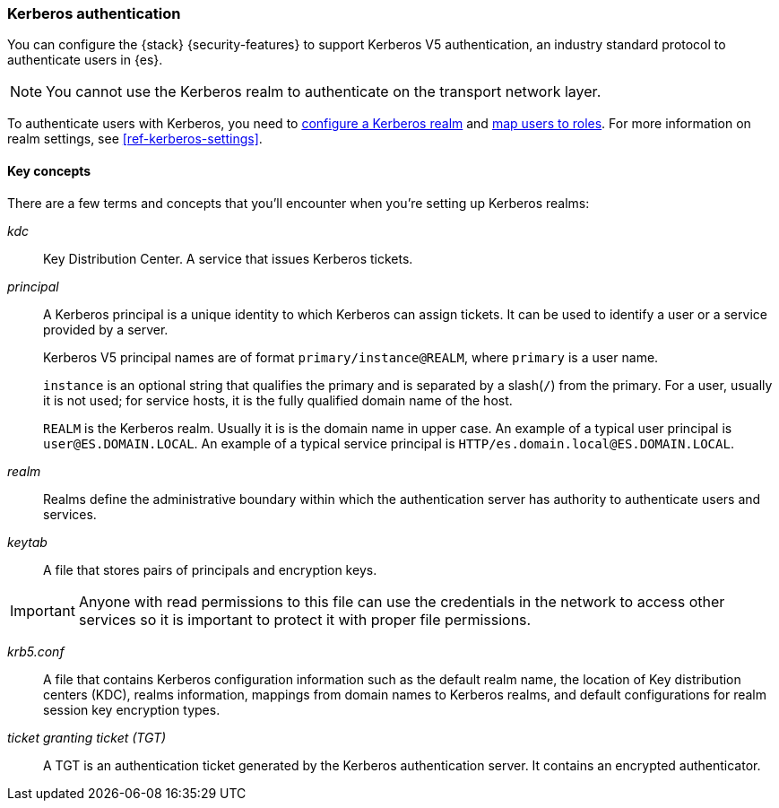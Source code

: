 [role="xpack"]
[[kerberos-realm]]
=== Kerberos authentication

You can configure the {stack} {security-features} to support Kerberos V5
authentication, an industry standard protocol to authenticate users in {es}.

NOTE: You cannot use the Kerberos realm to authenticate on the transport network layer.

To authenticate users with Kerberos, you need to
<<configuring-kerberos-realm,configure a Kerberos realm>> and
<<mapping-roles, map users to roles>>.
For more information on realm settings, see
<<ref-kerberos-settings>>.

[[kerberos-terms]]
==== Key concepts

There are a few terms and concepts that you'll encounter when you're setting up 
Kerberos realms:

_kdc_::
Key Distribution Center. A service that issues Kerberos tickets.

_principal_::
A Kerberos principal is a unique identity to which Kerberos can assign
tickets. It can be used to identify a user or a service provided by a
server.
+
--
Kerberos V5 principal names are of format `primary/instance@REALM`, where
`primary` is a user name.

`instance` is an optional string that qualifies the primary and is separated
by a slash(`/`) from the primary. For a user, usually it is not used; for
service hosts, it is the fully qualified domain name of the host.

`REALM` is the Kerberos realm. Usually it is is the domain name in upper case.
An example of a typical user principal is `user@ES.DOMAIN.LOCAL`. An example of 
a typical service principal is `HTTP/es.domain.local@ES.DOMAIN.LOCAL`.
--

_realm_::
Realms define the administrative boundary within which the authentication server
has authority to authenticate users and services.

_keytab_::
A file that stores pairs of principals and encryption keys.

IMPORTANT: Anyone with read permissions to this file can use the
credentials in the network to access other services so it is important
to protect it with proper file permissions.

_krb5.conf_::
A file that contains Kerberos configuration information such as the default realm
name, the location of Key distribution centers (KDC), realms information,
mappings from domain names to Kerberos realms, and default configurations for
realm session key encryption types.

_ticket granting ticket (TGT)_::
A TGT is an authentication ticket generated by the Kerberos authentication
server. It contains an encrypted authenticator.